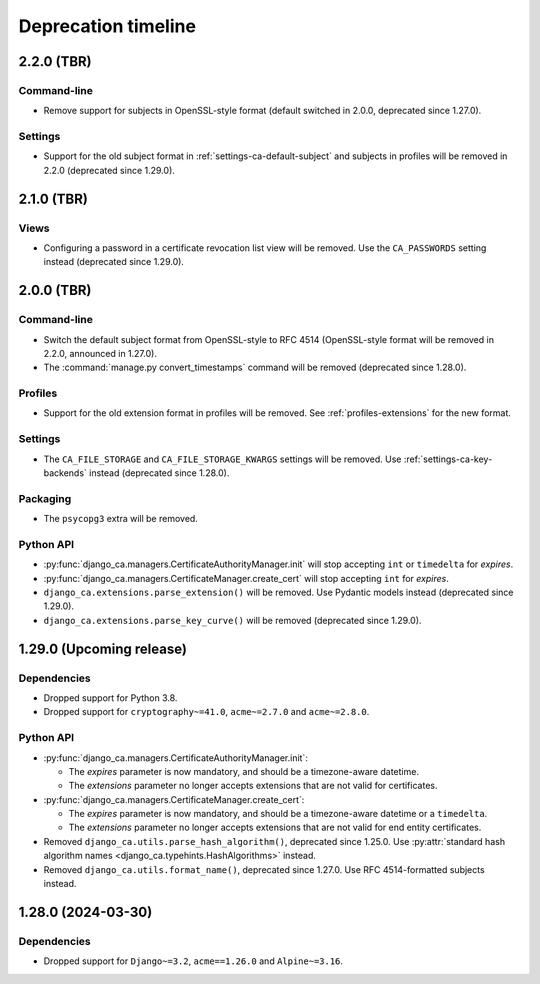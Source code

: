 ####################
Deprecation timeline
####################


***********
2.2.0 (TBR)
***********

Command-line
============

* Remove support for subjects in OpenSSL-style format (default switched in 2.0.0, deprecated since 1.27.0).

Settings
========

* Support for the old subject format in :ref:`settings-ca-default-subject` and subjects in profiles will be
  removed in 2.2.0 (deprecated since 1.29.0).

***********
2.1.0 (TBR)
***********

Views
=====

* Configuring a password in a certificate revocation list view will be removed. Use the ``CA_PASSWORDS``
  setting instead (deprecated since 1.29.0).

***********
2.0.0 (TBR)
***********

Command-line
============

* Switch the default subject format from OpenSSL-style to RFC 4514 (OpenSSL-style format will be removed in
  2.2.0, announced in 1.27.0).
* The :command:`manage.py convert_timestamps` command will be removed (deprecated since 1.28.0).

Profiles
========

* Support for the old extension format in profiles will be removed. See :ref:`profiles-extensions` for the new
  format.

Settings
========

* The ``CA_FILE_STORAGE`` and ``CA_FILE_STORAGE_KWARGS`` settings will be removed. Use
  :ref:`settings-ca-key-backends` instead (deprecated since 1.28.0).

Packaging
=========

* The ``psycopg3`` extra will be removed.

Python API
==========

* :py:func:`django_ca.managers.CertificateAuthorityManager.init` will stop accepting ``int`` or ``timedelta``
  for `expires`.
* :py:func:`django_ca.managers.CertificateManager.create_cert` will stop accepting ``int`` for `expires`.
* ``django_ca.extensions.parse_extension()`` will be removed. Use Pydantic models instead (deprecated since
  1.29.0).
* ``django_ca.extensions.parse_key_curve()`` will be removed (deprecated since 1.29.0).

*************************
1.29.0 (Upcoming release)
*************************

Dependencies
============

* Dropped support for Python 3.8.
* Dropped support for ``cryptography~=41.0``, ``acme~=2.7.0`` and ``acme~=2.8.0``.

Python API
==========

* :py:func:`django_ca.managers.CertificateAuthorityManager.init`:

  * The `expires` parameter is now mandatory, and should be a timezone-aware datetime.
  * The `extensions` parameter no longer accepts extensions that are not valid for certificates.

* :py:func:`django_ca.managers.CertificateManager.create_cert`:

  * The `expires` parameter is now mandatory, and should be a timezone-aware datetime or a ``timedelta``.
  * The `extensions` parameter no longer accepts extensions that are not valid for end entity certificates.

* Removed ``django_ca.utils.parse_hash_algorithm()``, deprecated since 1.25.0. Use
  :py:attr:`standard hash algorithm names <django_ca.typehints.HashAlgorithms>` instead.
* Removed ``django_ca.utils.format_name()``, deprecated since 1.27.0. Use RFC 4514-formatted subjects instead.

*******************
1.28.0 (2024-03-30)
*******************

Dependencies
============

* Dropped support for ``Django~=3.2``, ``acme==1.26.0`` and ``Alpine~=3.16``.
